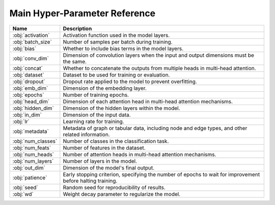 .. _page1:

Main Hyper-Parameter Reference
=========================

+---------------------+------------------------------------------------------------------------------------------------------------+
| **Name**            | **Description**                                                                                            |
+=====================+============================================================================================================+
| :obj:`activation`   | Activation function used in the model layers.                                                              |
+---------------------+------------------------------------------------------------------------------------------------------------+
| :obj:`batch_size`   | Number of samples per batch during training.                                                               |
+---------------------+------------------------------------------------------------------------------------------------------------+
| :obj:`bias`         | Whether to include bias terms in the model layers.                                                         |
+---------------------+------------------------------------------------------------------------------------------------------------+
| :obj:`conv_dim`     | Dimension of convolution layers when the input and output dimensions must be the same.                     |
+---------------------+------------------------------------------------------------------------------------------------------------+
| :obj:`concat`       | Whether to concatenate the outputs from multiple heads in multi-head attention.                            |
+---------------------+------------------------------------------------------------------------------------------------------------+
| :obj:`dataset`      | Dataset to be used for training or evaluation.                                                             |
+---------------------+------------------------------------------------------------------------------------------------------------+
| :obj:`dropout`      | Dropout rate applied to the model to prevent overfitting.                                                  |
+---------------------+------------------------------------------------------------------------------------------------------------+
| :obj:`emb_dim`      | Dimension of the embedding layer.                                                                          |
+---------------------+------------------------------------------------------------------------------------------------------------+
| :obj:`epochs`       | Number of training epochs.                                                                                 |
+---------------------+------------------------------------------------------------------------------------------------------------+
| :obj:`head_dim`     | Dimension of each attention head in multi-head attention mechanisms.                                       |
+---------------------+------------------------------------------------------------------------------------------------------------+
| :obj:`hidden_dim`   | Dimension of the hidden layers within the model.                                                           |
+---------------------+------------------------------------------------------------------------------------------------------------+
| :obj:`in_dim`       | Dimension of the input data.                                                                               |
+---------------------+------------------------------------------------------------------------------------------------------------+
| :obj:`lr`           | Learning rate for training.                                                                                |
+---------------------+------------------------------------------------------------------------------------------------------------+
| :obj:`metadata`     | Metadata of graph or tabular data, including node and edge types, and other related information.           |
+---------------------+------------------------------------------------------------------------------------------------------------+
| :obj:`num_classes`  | Number of classes in the classification task.                                                              |
+---------------------+------------------------------------------------------------------------------------------------------------+
| :obj:`num_feats`    | Number of features in the dataset.                                                                         |
+---------------------+------------------------------------------------------------------------------------------------------------+
| :obj:`num_heads`    | Number of attention heads in multi-head attention mechanisms.                                              |
+---------------------+------------------------------------------------------------------------------------------------------------+
| :obj:`num_layers`   | Number of layers in the model.                                                                             |
+---------------------+------------------------------------------------------------------------------------------------------------+
| :obj:`out_dim`      | Dimension of the model's final output.                                                                     |
+---------------------+------------------------------------------------------------------------------------------------------------+
| :obj:`patience`     | Early stopping criterion, specifying the number of epochs to wait for improvement before halting training. |
+---------------------+------------------------------------------------------------------------------------------------------------+
| :obj:`seed`         | Random seed for reproducibility of results.                                                                |
+---------------------+------------------------------------------------------------------------------------------------------------+
| :obj:`wd`           | Weight decay parameter to regularize the model.                                                            |
+---------------------+------------------------------------------------------------------------------------------------------------+
